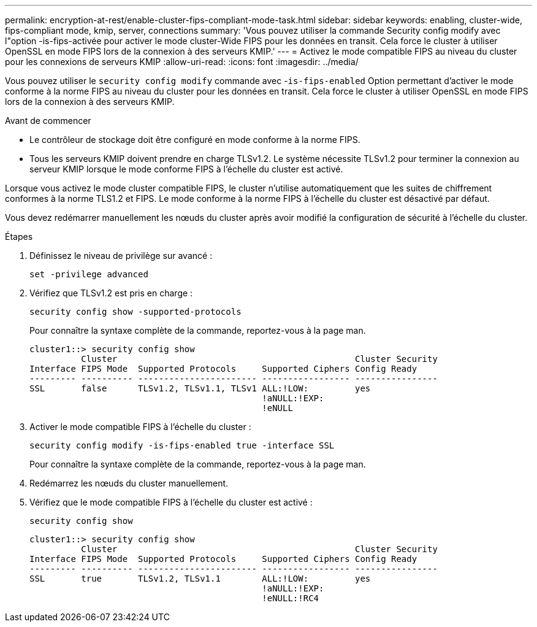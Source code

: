 ---
permalink: encryption-at-rest/enable-cluster-fips-compliant-mode-task.html 
sidebar: sidebar 
keywords: enabling, cluster-wide, fips-compliant mode, kmip, server, connections 
summary: 'Vous pouvez utiliser la commande Security config modify avec l"option -is-fips-activée pour activer le mode cluster-Wide FIPS pour les données en transit. Cela force le cluster à utiliser OpenSSL en mode FIPS lors de la connexion à des serveurs KMIP.' 
---
= Activez le mode compatible FIPS au niveau du cluster pour les connexions de serveurs KMIP
:allow-uri-read: 
:icons: font
:imagesdir: ../media/


[role="lead"]
Vous pouvez utiliser le `security config modify` commande avec -`is-fips-enabled` Option permettant d'activer le mode conforme à la norme FIPS au niveau du cluster pour les données en transit. Cela force le cluster à utiliser OpenSSL en mode FIPS lors de la connexion à des serveurs KMIP.

.Avant de commencer
* Le contrôleur de stockage doit être configuré en mode conforme à la norme FIPS.
* Tous les serveurs KMIP doivent prendre en charge TLSv1.2. Le système nécessite TLSv1.2 pour terminer la connexion au serveur KMIP lorsque le mode conforme FIPS à l'échelle du cluster est activé.


Lorsque vous activez le mode cluster compatible FIPS, le cluster n'utilise automatiquement que les suites de chiffrement conformes à la norme TLS1.2 et FIPS. Le mode conforme à la norme FIPS à l'échelle du cluster est désactivé par défaut.

Vous devez redémarrer manuellement les nœuds du cluster après avoir modifié la configuration de sécurité à l'échelle du cluster.

.Étapes
. Définissez le niveau de privilège sur avancé :
+
`set -privilege advanced`

. Vérifiez que TLSv1.2 est pris en charge :
+
`security config show -supported-protocols`

+
Pour connaître la syntaxe complète de la commande, reportez-vous à la page man.

+
[listing]
----
cluster1::> security config show
          Cluster                                              Cluster Security
Interface FIPS Mode  Supported Protocols     Supported Ciphers Config Ready
--------- ---------- ----------------------- ----------------- ----------------
SSL       false      TLSv1.2, TLSv1.1, TLSv1 ALL:!LOW:         yes
                                             !aNULL:!EXP:
                                             !eNULL
----
. Activer le mode compatible FIPS à l'échelle du cluster :
+
`security config modify -is-fips-enabled true -interface SSL`

+
Pour connaître la syntaxe complète de la commande, reportez-vous à la page man.

. Redémarrez les nœuds du cluster manuellement.
. Vérifiez que le mode compatible FIPS à l'échelle du cluster est activé :
+
`security config show`

+
[listing]
----
cluster1::> security config show
          Cluster                                              Cluster Security
Interface FIPS Mode  Supported Protocols     Supported Ciphers Config Ready
--------- ---------- ----------------------- ----------------- ----------------
SSL       true       TLSv1.2, TLSv1.1        ALL:!LOW:         yes
                                             !aNULL:!EXP:
                                             !eNULL:!RC4
----

